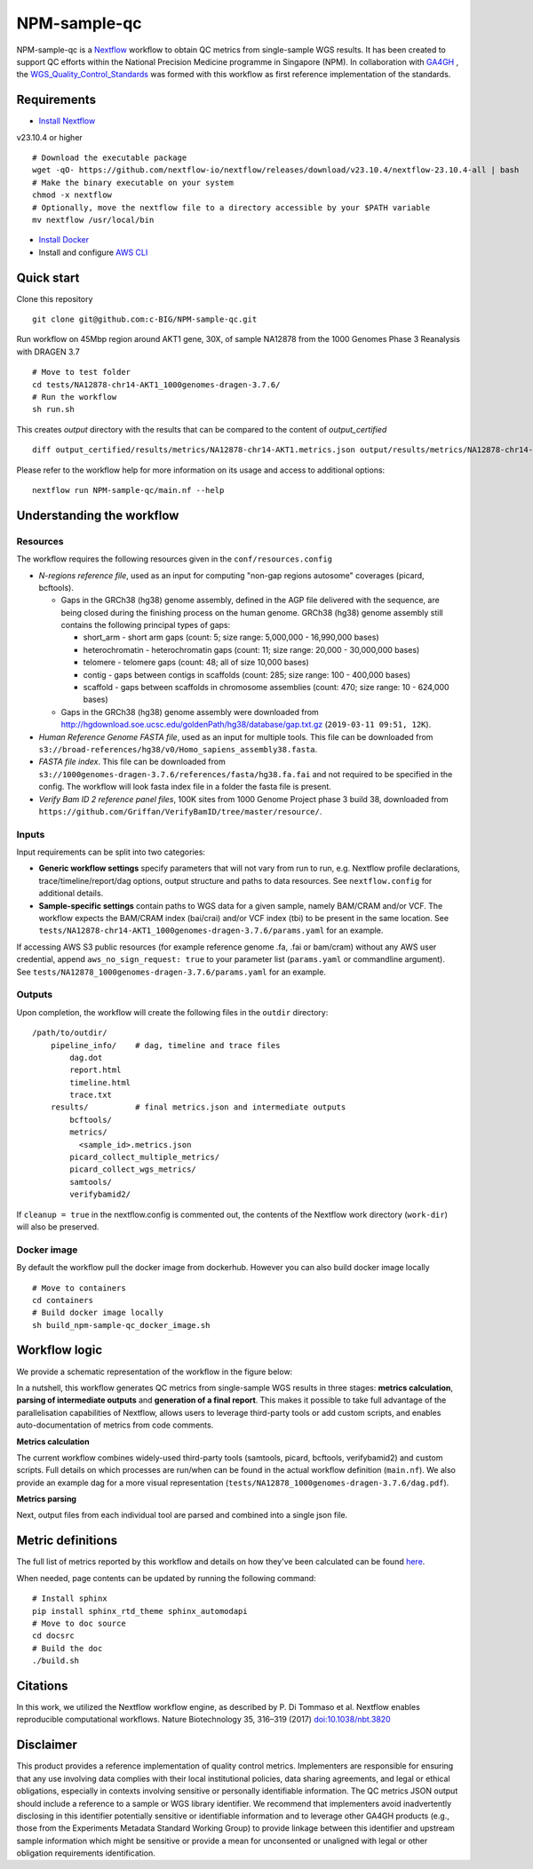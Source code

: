 =============
NPM-sample-qc
=============

NPM-sample-qc is a Nextflow_ workflow to obtain QC metrics from single-sample WGS results. It has been created to support QC efforts within the National Precision Medicine programme in Singapore (NPM). In collaboration with GA4GH_ , the WGS_Quality_Control_Standards_ was formed with this workflow as first reference implementation of the standards.

.. _Nextflow: https://www.nextflow.io/
.. _GA4GH: https://www.ga4gh.org/
.. _WGS_Quality_Control_Standards: https://www.ga4gh.org/product/wgs-quality-control-standards/

Requirements
============

* `Install Nextflow`_ 

v23.10.4 or higher ::
  
  # Download the executable package
  wget -qO- https://github.com/nextflow-io/nextflow/releases/download/v23.10.4/nextflow-23.10.4-all | bash
  # Make the binary executable on your system
  chmod -x nextflow
  # Optionally, move the nextflow file to a directory accessible by your $PATH variable
  mv nextflow /usr/local/bin

* `Install Docker`_
* Install and configure `AWS CLI`_

.. _Install Nextflow: https://www.nextflow.io/docs/latest/getstarted.html#installation
.. _Install Docker: https://docs.docker.com/get-docker/
.. _AWS CLI: https://docs.aws.amazon.com/cli/latest/userguide/getting-started-install.html

Quick start
===========

Clone this repository ::

  git clone git@github.com:c-BIG/NPM-sample-qc.git

Run workflow on 45Mbp region around AKT1 gene, 30X, of sample NA12878 from the 1000 Genomes Phase 3 Reanalysis with DRAGEN 3.7 ::

  # Move to test folder
  cd tests/NA12878-chr14-AKT1_1000genomes-dragen-3.7.6/
  # Run the workflow
  sh run.sh

This creates `output` directory with the results that can be compared to the content of `output_certified` ::

  diff output_certified/results/metrics/NA12878-chr14-AKT1.metrics.json output/results/metrics/NA12878-chr14-AKT1.metrics.json

Please refer to the workflow help for more information on its usage and access to additional options: ::

  nextflow run NPM-sample-qc/main.nf --help

Understanding the workflow
==========================

Resources
---------

The workflow requires the following resources given in the ``conf/resources.config``

- *N-regions reference file*, used as an input for computing "non-gap regions autosome" coverages (picard, bcftools).

  - Gaps in the GRCh38 (hg38) genome assembly, defined in the AGP file delivered with the sequence, are being closed during the finishing process on the human genome. GRCh38 (hg38) genome assembly still contains the following principal types of gaps:

    - short_arm - short arm gaps (count: 5; size range: 5,000,000 - 16,990,000 bases)
    - heterochromatin - heterochromatin gaps (count: 11; size range: 20,000 - 30,000,000 bases)
    - telomere - telomere gaps (count: 48; all of size 10,000 bases)
    - contig - gaps between contigs in scaffolds (count: 285; size range: 100 - 400,000 bases)
    - scaffold - gaps between scaffolds in chromosome assemblies (count: 470; size range: 10 - 624,000 bases)

  - Gaps in the GRCh38 (hg38) genome assembly were downloaded from http://hgdownload.soe.ucsc.edu/goldenPath/hg38/database/gap.txt.gz (``2019-03-11 09:51, 12K``).         

- *Human Reference Genome FASTA file*, used as an input for multiple tools. This file can be downloaded from ``s3://broad-references/hg38/v0/Homo_sapiens_assembly38.fasta``.

- *FASTA file index*. This file can be downloaded from ``s3://1000genomes-dragen-3.7.6/references/fasta/hg38.fa.fai`` and not required to be specified in the config. The workflow will look fasta index file in a folder the fasta file is present.

- *Verify Bam ID 2 reference panel files*, 100K sites from 1000 Genome Project phase 3 build 38, downloaded from ``https://github.com/Griffan/VerifyBamID/tree/master/resource/``.

Inputs
------

Input requirements can be split into two categories:

- **Generic workflow settings** specify parameters that will not vary from run to run, e.g. Nextflow profile declarations, trace/timeline/report/dag options, output structure and paths to data resources. See ``nextflow.config`` for additional details.

- **Sample-specific settings** contain paths to WGS data for a given sample, namely BAM/CRAM and/or VCF. The workflow expects the BAM/CRAM index (bai/crai) and/or VCF index (tbi) to be present in the same location. See ``tests/NA12878-chr14-AKT1_1000genomes-dragen-3.7.6/params.yaml`` for an example.

If accessing AWS S3 public resources (for example reference genome .fa, .fai or bam/cram) without any AWS user credential, 
append ``aws_no_sign_request: true`` to your parameter list (``params.yaml`` or commandline argument).
See ``tests/NA12878_1000genomes-dragen-3.7.6/params.yaml`` for an example. 

Outputs
-------

Upon completion, the workflow will create the following files in the ``outdir`` directory: ::

  /path/to/outdir/
      pipeline_info/    # dag, timeline and trace files
          dag.dot
          report.html
          timeline.html
          trace.txt
      results/          # final metrics.json and intermediate outputs
          bcftools/
          metrics/
            <sample_id>.metrics.json
          picard_collect_multiple_metrics/
          picard_collect_wgs_metrics/
          samtools/
          verifybamid2/

If ``cleanup = true`` in the nextflow.config is commented out, the contents of the Nextflow work directory (``work-dir``) will also be preserved.

Docker image
------------

By default the workflow pull the docker image from dockerhub. However you can also build docker image locally ::

  # Move to containers
  cd containers
  # Build docker image locally
  sh build_npm-sample-qc_docker_image.sh

Workflow logic
==============

We provide a schematic representation of the workflow in the figure below:
  
.. raw:: html

   <img src="./npm-sample-qc-overview.PNG" width="500px"/>   

In a nutshell, this workflow generates QC metrics from single-sample WGS results in three stages: **metrics calculation**, **parsing of intermediate outputs** and **generation of a final report**. This makes it possible to take full advantage of the parallelisation capabilities of Nextflow, allows users to leverage third-party tools or add custom scripts, and enables auto-documentation of metrics from code comments.

**Metrics calculation**

The current workflow combines widely-used third-party tools (samtools, picard, bcftools, verifybamid2) and custom scripts. Full details on which processes are run/when can be found in the actual workflow definition (``main.nf``). We also provide an example dag for a more visual representation (``tests/NA12878_1000genomes-dragen-3.7.6/dag.pdf``).

**Metrics parsing**

Next, output files from each individual tool are parsed and combined into a single json file.

Metric definitions
==================

The full list of metrics reported by this workflow and details on how they've been calculated can be found here_.

.. _here: https://c-big.github.io/NPM-sample-qc/metrics.html

When needed, page contents can be updated by running the following command: ::

  # Install sphinx
  pip install sphinx_rtd_theme sphinx_automodapi
  # Move to doc source
  cd docsrc
  # Build the doc
  ./build.sh

Citations
=========

In this work, we utilized the Nextflow workflow engine, as described by P. Di Tommaso et al. Nextflow enables reproducible computational workflows. Nature Biotechnology 35, 316–319 (2017) `doi:10.1038/nbt.3820`_

.. _doi\:10.1038/nbt.3820: https://www.nature.com/articles/nbt.3820

Disclaimer
==========

This product provides a reference implementation of quality control metrics. Implementers are responsible for ensuring that any use involving data complies with their local institutional policies, data sharing agreements, and legal or ethical obligations, especially in contexts involving sensitive or personally identifiable information.
The QC metrics JSON output should include a reference to a sample or WGS library identifier. We recommend that implementers avoid inadvertently disclosing in this identifier potentially sensitive or identifiable information and to leverage other GA4GH products (e.g., those from the Experiments Metadata Standard Working Group) to provide linkage between this identifier and upstream sample information which might be sensitive or provide a mean for unconsented or unaligned with legal or other obligation requirements identification.
